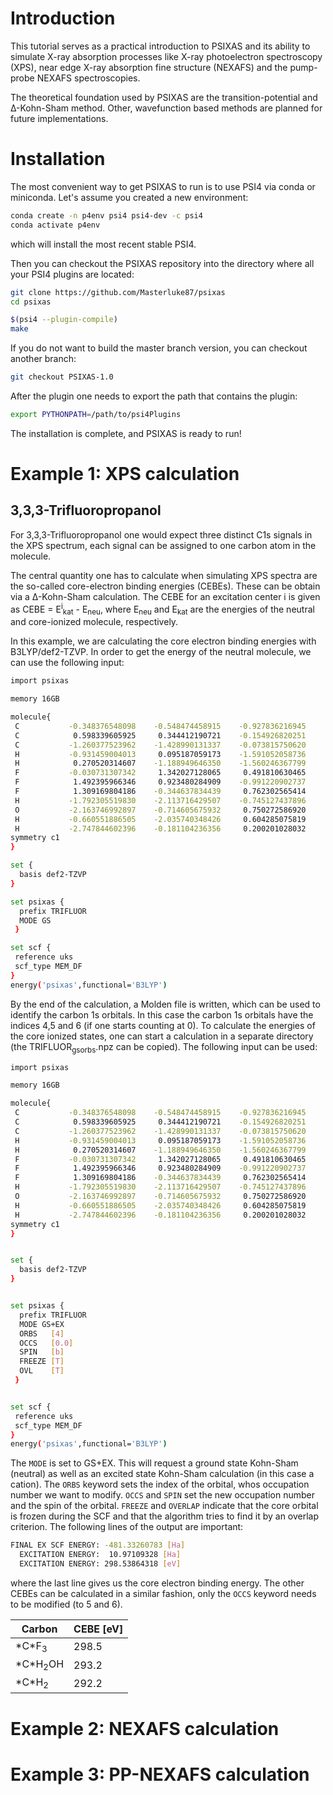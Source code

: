 #+LATEX_HEADER: \usepackage[margin=1.5cm]{geometry}

* Introduction
This tutorial serves as a practical introduction to PSIXAS and its ability to simulate 
X-ray absorption processes like X-ray photoelectron spectroscopy (XPS), 
near edge X-ray absorption fine structure (NEXAFS) and the pump-probe NEXAFS spectroscopies.

The theoretical foundation used by PSIXAS are the 
transition-potential and \Delta-Kohn-Sham method. Other, wavefunction based methods 
are planned for future implementations.


* Installation 
The most convenient way to get PSIXAS to run is to use PSI4 via 
conda or miniconda. Let's assume you created a new environment:

#+BEGIN_SRC bash
conda create -n p4env psi4 psi4-dev -c psi4
conda activate p4env
#+END_SRC
which will install the most recent stable PSI4.

Then you can checkout the PSIXAS repository into the directory where all your PSI4
plugins are located:
#+BEGIN_SRC bash
git clone https://github.com/Masterluke87/psixas
cd psixas

$(psi4 --plugin-compile)
make
#+END_SRC
If you do not want to build the master branch version, you can checkout
 another branch:
#+BEGIN_SRC bash
git checkout PSIXAS-1.0
#+END_SRC

After the plugin one needs to export the path that contains the plugin:
#+BEGIN_SRC bash
export PYTHONPATH=/path/to/psi4Plugins
#+END_SRC
The installation is complete, and PSIXAS is ready to run!

* Example 1: XPS calculation
** 3,3,3-Trifluoropropanol
For 3,3,3-Trifluoropropanol one would expect three distinct C1s signals in the XPS spectrum, each signal can be assigned 
to one carbon atom in the molecule.

The central quantity one has to calculate when simulating XPS spectra are the so-called core-electron binding energies (CEBEs).
These can be obtain via a \Delta-Kohn-Sham calculation. The CEBE for an excitation center i is given 
as CEBE = E^{i}_{kat} - E_{neu}, where E_{neu} and E_{kat} are the energies of the neutral 
and core-ionized molecule, respectively.

In this example, we are calculating the core electron binding energies with B3LYP/def2-TZVP. In order to get the energy of the 
neutral molecule, we can use the following input:
#+BEGIN_SRC bash
import psixas

memory 16GB

molecule{
 C           -0.348376548098    -0.548474458915    -0.927836216945
 C            0.598339605925     0.344412190721    -0.154926820251
 C           -1.260377523962    -1.428990131337    -0.073815750620
 H           -0.931459004013     0.095187059173    -1.591052058736
 H            0.270520314607    -1.188949646350    -1.560246367799
 F           -0.030731307342     1.342027128065     0.491810630465
 F            1.492395966346     0.923480284909    -0.991220902737
 F            1.309169804186    -0.344637834439     0.762302565414
 H           -1.792305519830    -2.113716429507    -0.745127437896
 O           -2.163746992897    -0.714605675932     0.750272586920
 H           -0.660551886505    -2.035740348426     0.604285075819
 H           -2.747844602396    -0.181104236356     0.200201028032
symmetry c1
}

set {
  basis def2-TZVP
}

set psixas {
  prefix TRIFLUOR
  MODE GS
 }

set scf {
 reference uks
 scf_type MEM_DF
}
energy('psixas',functional='B3LYP')
#+END_SRC

By the end of the calculation, a Molden file is written, which can be used to identify the carbon 1s orbitals. In this case 
the carbon 1s orbitals have the indices 4,5 and 6 (if one starts counting at 0). To calculate the energies of the core ionized states,
one can start a calculation in a separate directory (the TRIFLUOR_gsorbs.npz can be copied). The following input can be used:

#+BEGIN_SRC bash
import psixas

memory 16GB

molecule{
 C           -0.348376548098    -0.548474458915    -0.927836216945
 C            0.598339605925     0.344412190721    -0.154926820251
 C           -1.260377523962    -1.428990131337    -0.073815750620
 H           -0.931459004013     0.095187059173    -1.591052058736
 H            0.270520314607    -1.188949646350    -1.560246367799
 F           -0.030731307342     1.342027128065     0.491810630465
 F            1.492395966346     0.923480284909    -0.991220902737
 F            1.309169804186    -0.344637834439     0.762302565414
 H           -1.792305519830    -2.113716429507    -0.745127437896
 O           -2.163746992897    -0.714605675932     0.750272586920
 H           -0.660551886505    -2.035740348426     0.604285075819
 H           -2.747844602396    -0.181104236356     0.200201028032
symmetry c1
}


set {
  basis def2-TZVP
}


set psixas {     
  prefix TRIFLUOR
  MODE GS+EX
  ORBS   [4]
  OCCS   [0.0]
  SPIN   [b]
  FREEZE [T]
  OVL    [T] 
 }


set scf {
 reference uks
 scf_type MEM_DF
}
energy('psixas',functional='B3LYP')
#+END_SRC
The =MODE= is set to GS+EX. This will request a ground state Kohn-Sham (neutral) as well as an excited state 
Kohn-Sham calculation (in this case a cation). The =ORBS= keyword sets the index of the orbital, whos occupation number we want to modify.
=OCCS= and =SPIN= set the new occupation number and the spin of the orbital. =FREEZE= and =OVERLAP= indicate that the core orbital is
frozen during the SCF and that the algorithm tries to find it by an overlap criterion. The following lines of the output are important:
#+BEGIN_SRC bash
FINAL EX SCF ENERGY: -481.33260783 [Ha] 
  EXCITATION ENERGY:  10.97109328 [Ha] 
  EXCITATION ENERGY: 298.53864318 [eV] 
#+END_SRC
where the last line gives us the core electron binding energy. The other CEBEs can be calculated in a similar fashion, 
only the =OCCS= keyword needs to be modified (to 5 and 6).

| Carbon     | CEBE [eV] |
|------------+-----------|
| *C*F_{3}   |     298.5 |
| *C*H_{2}OH |     293.2 |
| *C*H_{2}   |     292.2 |
|------------+-----------|



* Example 2: NEXAFS calculation


* Example 3: PP-NEXAFS calculation







